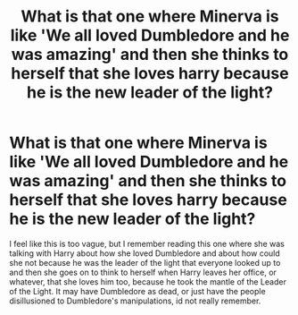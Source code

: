 #+TITLE: What is that one where Minerva is like 'We all loved Dumbledore and he was amazing' and then she thinks to herself that she loves harry because he is the new leader of the light?

* What is that one where Minerva is like 'We all loved Dumbledore and he was amazing' and then she thinks to herself that she loves harry because he is the new leader of the light?
:PROPERTIES:
:Author: Tokyo_Shield
:Score: 2
:DateUnix: 1602138936.0
:DateShort: 2020-Oct-08
:FlairText: What's That Fic?
:END:
I feel like this is too vague, but I remember reading this one where she was talking with Harry about how she loved Dumbledore and about how could she not because he was the leader of the light that everyone looked up to and then she goes on to think to herself when Harry leaves her office, or whatever, that she loves him too, because he took the mantle of the Leader of the Light. It may have Dumbledore as dead, or just have the people disillusioned to Dumbledore's manipulations, id not really remember.

